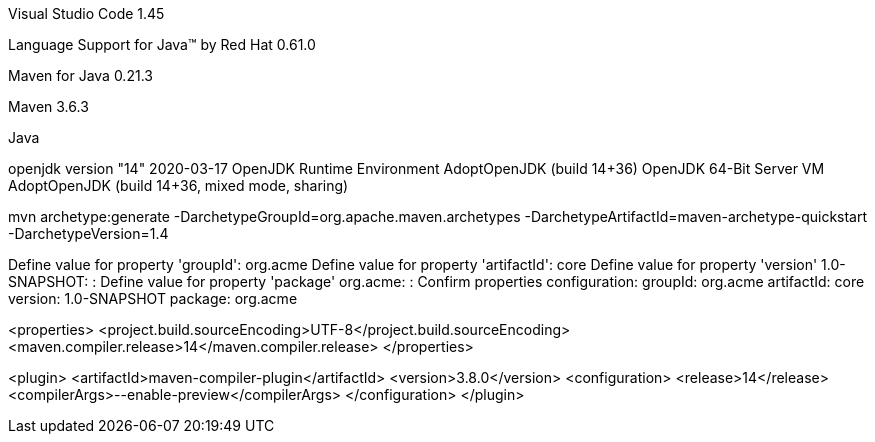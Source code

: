 Visual Studio Code 1.45

Language Support for Java(TM) by Red Hat 0.61.0

Maven for Java 0.21.3

Maven 3.6.3

Java 

openjdk version "14" 2020-03-17
OpenJDK Runtime Environment AdoptOpenJDK (build 14+36)
OpenJDK 64-Bit Server VM AdoptOpenJDK (build 14+36, mixed mode, sharing)



mvn archetype:generate -DarchetypeGroupId=org.apache.maven.archetypes -DarchetypeArtifactId=maven-archetype-quickstart -DarchetypeVersion=1.4

Define value for property 'groupId': org.acme
Define value for property 'artifactId': core
Define value for property 'version' 1.0-SNAPSHOT: :
Define value for property 'package' org.acme: :
Confirm properties configuration:
groupId: org.acme
artifactId: core
version: 1.0-SNAPSHOT
package: org.acme

<properties>
    <project.build.sourceEncoding>UTF-8</project.build.sourceEncoding>
    <maven.compiler.release>14</maven.compiler.release>
  </properties>

<plugin>
          <artifactId>maven-compiler-plugin</artifactId>
          <version>3.8.0</version>
          <configuration>
            <release>14</release>
            <compilerArgs>--enable-preview</compilerArgs>
          </configuration>
        </plugin>

